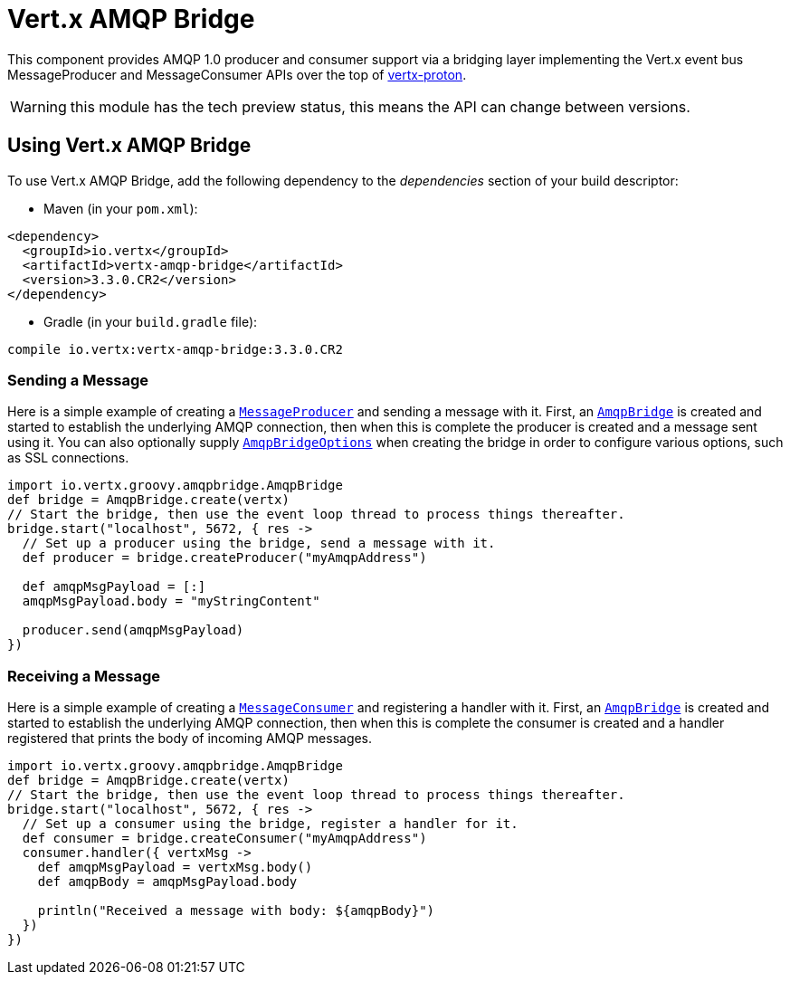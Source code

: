 = Vert.x AMQP Bridge

This component provides AMQP 1.0 producer and consumer support via a bridging layer implementing the Vert.x event bus
MessageProducer and MessageConsumer APIs over the top of link:https://github.com/vert-x3/vertx-proton/[vertx-proton].

WARNING: this module has the tech preview status, this means the API can change between versions.

== Using Vert.x AMQP Bridge

To use Vert.x AMQP Bridge, add the following dependency to the _dependencies_ section of your build descriptor:

* Maven (in your `pom.xml`):

[source,xml,subs="+attributes"]
----
<dependency>
  <groupId>io.vertx</groupId>
  <artifactId>vertx-amqp-bridge</artifactId>
  <version>3.3.0.CR2</version>
</dependency>
----

* Gradle (in your `build.gradle` file):

[source,groovy,subs="+attributes"]
----
compile io.vertx:vertx-amqp-bridge:3.3.0.CR2
----

=== Sending a Message

Here is a simple example of creating a `link:../../groovydoc/io/vertx/groovy/core/eventbus/MessageProducer.html[MessageProducer]` and sending a message with it.
First, an `link:../../groovydoc/io/vertx/groovy/amqpbridge/AmqpBridge.html[AmqpBridge]` is created and started to establish the underlying AMQP connection,
then when this is complete the producer is created and a message sent using it. You can also optionally supply
`link:../dataobjects.html#AmqpBridgeOptions[AmqpBridgeOptions]` when creating the bridge in order to configure various options, such
as SSL connections.

[source,groovy]
----
import io.vertx.groovy.amqpbridge.AmqpBridge
def bridge = AmqpBridge.create(vertx)
// Start the bridge, then use the event loop thread to process things thereafter.
bridge.start("localhost", 5672, { res ->
  // Set up a producer using the bridge, send a message with it.
  def producer = bridge.createProducer("myAmqpAddress")

  def amqpMsgPayload = [:]
  amqpMsgPayload.body = "myStringContent"

  producer.send(amqpMsgPayload)
})

----

=== Receiving a Message

Here is a simple example of creating a `link:../../groovydoc/io/vertx/groovy/core/eventbus/MessageConsumer.html[MessageConsumer]` and registering a handler with it.
First, an `link:../../groovydoc/io/vertx/groovy/amqpbridge/AmqpBridge.html[AmqpBridge]` is created and started to establish the underlying AMQP connection,
then when this is complete the consumer is created and a handler registered that prints the body of incoming AMQP
messages.

[source,groovy]
----
import io.vertx.groovy.amqpbridge.AmqpBridge
def bridge = AmqpBridge.create(vertx)
// Start the bridge, then use the event loop thread to process things thereafter.
bridge.start("localhost", 5672, { res ->
  // Set up a consumer using the bridge, register a handler for it.
  def consumer = bridge.createConsumer("myAmqpAddress")
  consumer.handler({ vertxMsg ->
    def amqpMsgPayload = vertxMsg.body()
    def amqpBody = amqpMsgPayload.body

    println("Received a message with body: ${amqpBody}")
  })
})

----